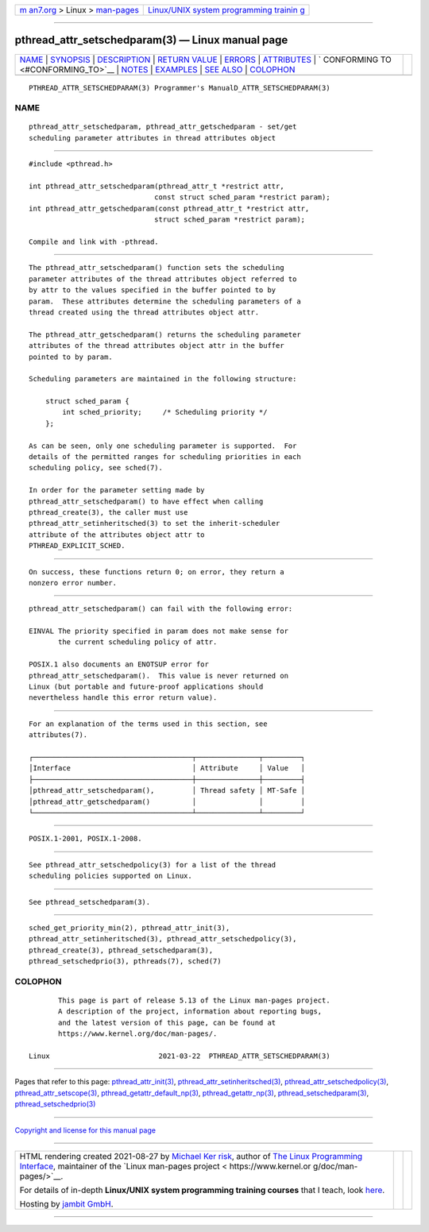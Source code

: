 .. container:: page-top

.. container:: nav-bar

   +----------------------------------+----------------------------------+
   | `m                               | `Linux/UNIX system programming   |
   | an7.org <../../../index.html>`__ | trainin                          |
   | > Linux >                        | g <http://man7.org/training/>`__ |
   | `man-pages <../index.html>`__    |                                  |
   +----------------------------------+----------------------------------+

--------------

pthread_attr_setschedparam(3) — Linux manual page
=================================================

+-----------------------------------+-----------------------------------+
| `NAME <#NAME>`__ \|               |                                   |
| `SYNOPSIS <#SYNOPSIS>`__ \|       |                                   |
| `DESCRIPTION <#DESCRIPTION>`__ \| |                                   |
| `RETURN VALUE <#RETURN_VALUE>`__  |                                   |
| \| `ERRORS <#ERRORS>`__ \|        |                                   |
| `ATTRIBUTES <#ATTRIBUTES>`__ \|   |                                   |
| `                                 |                                   |
| CONFORMING TO <#CONFORMING_TO>`__ |                                   |
| \| `NOTES <#NOTES>`__ \|          |                                   |
| `EXAMPLES <#EXAMPLES>`__ \|       |                                   |
| `SEE ALSO <#SEE_ALSO>`__ \|       |                                   |
| `COLOPHON <#COLOPHON>`__          |                                   |
+-----------------------------------+-----------------------------------+
| .. container:: man-search-box     |                                   |
+-----------------------------------+-----------------------------------+

::

   PTHREAD_ATTR_SETSCHEDPARAM(3) Programmer's ManualD_ATTR_SETSCHEDPARAM(3)

NAME
-------------------------------------------------

::

          pthread_attr_setschedparam, pthread_attr_getschedparam - set/get
          scheduling parameter attributes in thread attributes object


---------------------------------------------------------

::

          #include <pthread.h>

          int pthread_attr_setschedparam(pthread_attr_t *restrict attr,
                                        const struct sched_param *restrict param);
          int pthread_attr_getschedparam(const pthread_attr_t *restrict attr,
                                        struct sched_param *restrict param);

          Compile and link with -pthread.


---------------------------------------------------------------

::

          The pthread_attr_setschedparam() function sets the scheduling
          parameter attributes of the thread attributes object referred to
          by attr to the values specified in the buffer pointed to by
          param.  These attributes determine the scheduling parameters of a
          thread created using the thread attributes object attr.

          The pthread_attr_getschedparam() returns the scheduling parameter
          attributes of the thread attributes object attr in the buffer
          pointed to by param.

          Scheduling parameters are maintained in the following structure:

              struct sched_param {
                  int sched_priority;     /* Scheduling priority */
              };

          As can be seen, only one scheduling parameter is supported.  For
          details of the permitted ranges for scheduling priorities in each
          scheduling policy, see sched(7).

          In order for the parameter setting made by
          pthread_attr_setschedparam() to have effect when calling
          pthread_create(3), the caller must use
          pthread_attr_setinheritsched(3) to set the inherit-scheduler
          attribute of the attributes object attr to
          PTHREAD_EXPLICIT_SCHED.


-----------------------------------------------------------------

::

          On success, these functions return 0; on error, they return a
          nonzero error number.


-----------------------------------------------------

::

          pthread_attr_setschedparam() can fail with the following error:

          EINVAL The priority specified in param does not make sense for
                 the current scheduling policy of attr.

          POSIX.1 also documents an ENOTSUP error for
          pthread_attr_setschedparam().  This value is never returned on
          Linux (but portable and future-proof applications should
          nevertheless handle this error return value).


-------------------------------------------------------------

::

          For an explanation of the terms used in this section, see
          attributes(7).

          ┌──────────────────────────────────────┬───────────────┬─────────┐
          │Interface                             │ Attribute     │ Value   │
          ├──────────────────────────────────────┼───────────────┼─────────┤
          │pthread_attr_setschedparam(),         │ Thread safety │ MT-Safe │
          │pthread_attr_getschedparam()          │               │         │
          └──────────────────────────────────────┴───────────────┴─────────┘


-------------------------------------------------------------------

::

          POSIX.1-2001, POSIX.1-2008.


---------------------------------------------------

::

          See pthread_attr_setschedpolicy(3) for a list of the thread
          scheduling policies supported on Linux.


---------------------------------------------------------

::

          See pthread_setschedparam(3).


---------------------------------------------------------

::

          sched_get_priority_min(2), pthread_attr_init(3),
          pthread_attr_setinheritsched(3), pthread_attr_setschedpolicy(3),
          pthread_create(3), pthread_setschedparam(3),
          pthread_setschedprio(3), pthreads(7), sched(7)

COLOPHON
---------------------------------------------------------

::

          This page is part of release 5.13 of the Linux man-pages project.
          A description of the project, information about reporting bugs,
          and the latest version of this page, can be found at
          https://www.kernel.org/doc/man-pages/.

   Linux                          2021-03-22  PTHREAD_ATTR_SETSCHEDPARAM(3)

--------------

Pages that refer to this page:
`pthread_attr_init(3) <../man3/pthread_attr_init.3.html>`__, 
`pthread_attr_setinheritsched(3) <../man3/pthread_attr_setinheritsched.3.html>`__, 
`pthread_attr_setschedpolicy(3) <../man3/pthread_attr_setschedpolicy.3.html>`__, 
`pthread_attr_setscope(3) <../man3/pthread_attr_setscope.3.html>`__, 
`pthread_getattr_default_np(3) <../man3/pthread_getattr_default_np.3.html>`__, 
`pthread_getattr_np(3) <../man3/pthread_getattr_np.3.html>`__, 
`pthread_setschedparam(3) <../man3/pthread_setschedparam.3.html>`__, 
`pthread_setschedprio(3) <../man3/pthread_setschedprio.3.html>`__

--------------

`Copyright and license for this manual
page <../man3/pthread_attr_setschedparam.3.license.html>`__

--------------

.. container:: footer

   +-----------------------+-----------------------+-----------------------+
   | HTML rendering        |                       | |Cover of TLPI|       |
   | created 2021-08-27 by |                       |                       |
   | `Michael              |                       |                       |
   | Ker                   |                       |                       |
   | risk <https://man7.or |                       |                       |
   | g/mtk/index.html>`__, |                       |                       |
   | author of `The Linux  |                       |                       |
   | Programming           |                       |                       |
   | Interface <https:     |                       |                       |
   | //man7.org/tlpi/>`__, |                       |                       |
   | maintainer of the     |                       |                       |
   | `Linux man-pages      |                       |                       |
   | project <             |                       |                       |
   | https://www.kernel.or |                       |                       |
   | g/doc/man-pages/>`__. |                       |                       |
   |                       |                       |                       |
   | For details of        |                       |                       |
   | in-depth **Linux/UNIX |                       |                       |
   | system programming    |                       |                       |
   | training courses**    |                       |                       |
   | that I teach, look    |                       |                       |
   | `here <https://ma     |                       |                       |
   | n7.org/training/>`__. |                       |                       |
   |                       |                       |                       |
   | Hosting by `jambit    |                       |                       |
   | GmbH                  |                       |                       |
   | <https://www.jambit.c |                       |                       |
   | om/index_en.html>`__. |                       |                       |
   +-----------------------+-----------------------+-----------------------+

--------------

.. container:: statcounter

   |Web Analytics Made Easy - StatCounter|

.. |Cover of TLPI| image:: https://man7.org/tlpi/cover/TLPI-front-cover-vsmall.png
   :target: https://man7.org/tlpi/
.. |Web Analytics Made Easy - StatCounter| image:: https://c.statcounter.com/7422636/0/9b6714ff/1/
   :class: statcounter
   :target: https://statcounter.com/
